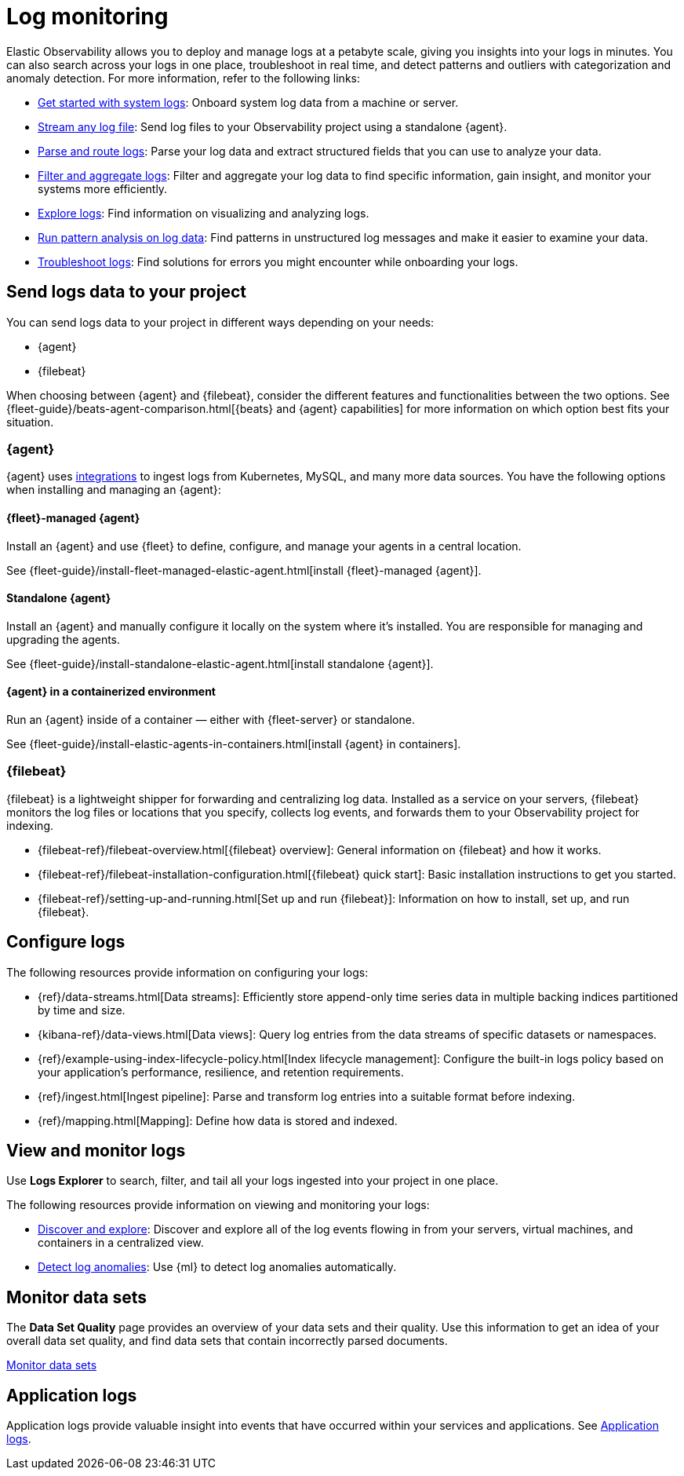 [[observability-log-monitoring]]
= Log monitoring

// :description: Use Elastic to deploy and manage logs at a petabyte scale, and get insights from your logs in minutes.
// :keywords: serverless, observability, overview

Elastic Observability allows you to deploy and manage logs at a petabyte scale, giving you insights into your logs in minutes. You can also search across your logs in one place, troubleshoot in real time, and detect patterns and outliers with categorization and anomaly detection. For more information, refer to the following links:

* <<observability-get-started-with-logs,Get started with system logs>>: Onboard system log data from a machine or server.
* <<observability-stream-log-files,Stream any log file>>: Send log files to your Observability project using a standalone {agent}.
* <<observability-parse-log-data,Parse and route logs>>: Parse your log data and extract structured fields that you can use to analyze your data.
* <<logs-filter,Filter and aggregate logs>>: Filter and aggregate your log data to find specific information, gain insight, and monitor your systems more efficiently.
* <<observability-discover-and-explore-logs,Explore logs>>: Find information on visualizing and analyzing logs.
* <<observability-run-log-pattern-analysis,Run pattern analysis on log data>>: Find patterns in unstructured log messages and make it easier to examine your data.
* <<observability-troubleshoot-logs,Troubleshoot logs>>: Find solutions for errors you might encounter while onboarding your logs.

[discrete]
[[observability-log-monitoring-send-logs-data-to-your-project]]
== Send logs data to your project

You can send logs data to your project in different ways depending on your needs:

* {agent}
* {filebeat}

When choosing between {agent} and {filebeat}, consider the different features and functionalities between the two options.
See {fleet-guide}/beats-agent-comparison.html[{beats} and {agent} capabilities] for more information on which option best fits your situation.

[discrete]
[[observability-log-monitoring-agent]]
=== {agent}

{agent} uses https://www.elastic.co/integrations/data-integrations[integrations] to ingest logs from Kubernetes, MySQL, and many more data sources.
You have the following options when installing and managing an {agent}:

[discrete]
[[observability-log-monitoring-fleet-managed-agent]]
==== {fleet}-managed {agent}

Install an {agent} and use {fleet} to define, configure, and manage your agents in a central location.

See {fleet-guide}/install-fleet-managed-elastic-agent.html[install {fleet}-managed {agent}].

[discrete]
[[observability-log-monitoring-standalone-agent]]
==== Standalone {agent}

Install an {agent} and manually configure it locally on the system where it’s installed.
You are responsible for managing and upgrading the agents.

See {fleet-guide}/install-standalone-elastic-agent.html[install standalone {agent}].

[discrete]
[[observability-log-monitoring-agent-in-a-containerized-environment]]
==== {agent} in a containerized environment

Run an {agent} inside of a container — either with {fleet-server} or standalone.

See {fleet-guide}/install-elastic-agents-in-containers.html[install {agent} in containers].

[discrete]
[[observability-log-monitoring-filebeat]]
=== {filebeat}

{filebeat} is a lightweight shipper for forwarding and centralizing log data.
Installed as a service on your servers, {filebeat} monitors the log files or locations that you specify, collects log events, and forwards them to your Observability project for indexing.

* {filebeat-ref}/filebeat-overview.html[{filebeat} overview]: General information on {filebeat} and how it works.
* {filebeat-ref}/filebeat-installation-configuration.html[{filebeat} quick start]: Basic installation instructions to get you started.
* {filebeat-ref}/setting-up-and-running.html[Set up and run {filebeat}]: Information on how to install, set up, and run {filebeat}.

[discrete]
[[observability-log-monitoring-configure-logs]]
== Configure logs

The following resources provide information on configuring your logs:

* {ref}/data-streams.html[Data streams]: Efficiently store append-only time series data in multiple backing indices partitioned by time and size.
* {kibana-ref}/data-views.html[Data views]: Query log entries from the data streams of specific datasets or namespaces.
* {ref}/example-using-index-lifecycle-policy.html[Index lifecycle management]: Configure the built-in logs policy based on your application's performance, resilience, and retention requirements.
* {ref}/ingest.html[Ingest pipeline]: Parse and transform log entries into a suitable format before indexing.
* {ref}/mapping.html[Mapping]: Define how data is stored and indexed.

[discrete]
[[observability-log-monitoring-view-and-monitor-logs]]
== View and monitor logs

Use **Logs Explorer** to search, filter, and tail all your logs ingested into your project in one place.

The following resources provide information on viewing and monitoring your logs:

* <<observability-discover-and-explore-logs,Discover and explore>>: Discover and explore all of the log events flowing in from your servers, virtual machines, and containers in a centralized view.
* <<observability-aiops-detect-anomalies,Detect log anomalies>>: Use {ml} to detect log anomalies automatically.

[discrete]
[[observability-log-monitoring-monitor-data-sets]]
== Monitor data sets

The **Data Set Quality** page provides an overview of your data sets and their quality.
Use this information to get an idea of your overall data set quality, and find data sets that contain incorrectly parsed documents.

<<observability-monitor-datasets,Monitor data sets>>

[discrete]
[[observability-log-monitoring-application-logs]]
== Application logs

Application logs provide valuable insight into events that have occurred within your services and applications.
See <<observability-correlate-application-logs,Application logs>>.

////
/* ## Create a logs threshold alert

You can create a rule to send an alert when the log aggregation exceeds a threshold.
See <DocLink id="serverlessObservabilityCreateLogThresholdRule">Create a logs threshold rule</DocLink>. */
////
